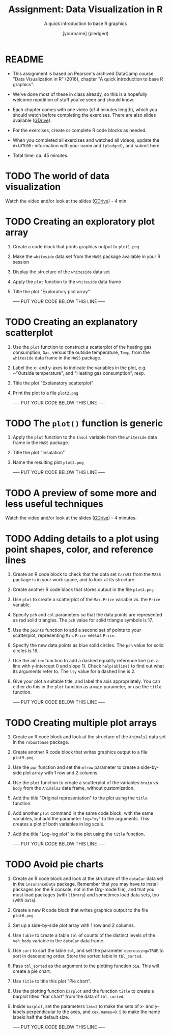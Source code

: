 #+TITLE: Assignment: Data Visualization in R
#+SUBTITLE: A quick introduction to base R graphics
#+AUTHOR: [yourname] (pledged)
#+STARTUP: overview hideblocks indent inlineimages
#+PROPERTY: header-args:R :exports both :results output :session *R*
* README

- This assignment is based on Pearson's archived DataCamp course "Data
  Visualization in R" (2016), chapter "A quick introduction to base R
  graphics".

- We've done most of these in class already, so this is a hopefully
  welcome repetition of stuff you've seen and should know.

- Each chapter comes with one video (of 4 minutes length), which you
  should watch before completing the exercises. There are also slides
  available ([[https://drive.google.com/drive/folders/1KM9n3kJ8kjGSbuPYT3fFkMCzsOD1_Uyw?usp=sharing][GDrive]]).

- For the exercises, create or complete R code blocks as needed.

- When you completed all exercises and watched all videos, update the
  ~#+AUTHOR:~ information with your name and ~(pledged)~, and submit here.

- Total time: ca. 45 minutes.

* TODO The world of data visualization

Watch the video and/or look at the slides ([[https://drive.google.com/drive/folders/1KM9n3kJ8kjGSbuPYT3fFkMCzsOD1_Uyw?usp=sharing][GDrive]]) - 4 min

* TODO Creating an exploratory plot array

1) Create a code block that prints graphics output to ~plot1.png~
2) Make the ~whiteside~ data set from the ~MASS~ package available in your
   R session
3) Display the structure of the ~whiteside~ data set
4) Apply the ~plot~ function to the ~whiteside~ data frame
5) Title the plot "Exploratory plot array"

   ----- PUT YOUR CODE BELOW THIS LINE -----

* TODO Creating an explanatory scatterplot

1) Use the ~plot~ function to construct a scatterplot of the heating gas
   consumption, ~Gas~, versus the outside temperature, ~Temp~, from the
   ~whiteside~ data frame in the ~MASS~ package.
2) Label the x- and y-axes to indicate the variables in the plot,
   e.g. ~"Outside temperature", and "Heating gas consumption", resp.
3) Title the plot "Explanatory scatterplot"
4) Print the plot to a file ~plot2.png~

   ----- PUT YOUR CODE BELOW THIS LINE -----

* TODO The ~plot()~ function is generic

1) Apply the ~plot~ function to the ~Insul~ variable from the ~whiteside~
   data frame in the ~MASS~ package.
2) Title the plot "Insulation"
3) Name the resulting plot ~plot3.png~

   ----- PUT YOUR CODE BELOW THIS LINE -----

* TODO A preview of some more and less useful techniques

Watch the video and/or look at the slides ([[https://drive.google.com/drive/folders/1KM9n3kJ8kjGSbuPYT3fFkMCzsOD1_Uyw?usp=sharing][GDrive]]) - 4 minutes.

* TODO Adding details to a plot using point shapes, color, and reference lines

1) Create an R code block to check that the data set ~Cars93~ from the
   ~MASS~ package is in your work space, and to look at its structure.
2) Create another R code block that stores output in the file
   ~plot4.png~
3) Use ~plot~ to create a scatterplot of the ~Max.Price~ variable vs. the
   ~Price~ variable.
4) Specify ~pch~ and ~col~ parameters so that the data points are
   represented as red solid triangles. The ~pch~ value for solid
   triangle symbols is 17.
5) Use the ~points~ function to add a second set of points to your
   scatterplot, representing ~Min.Price~ versus ~Price~.
6) Specify the new data points as blue solid circles. The ~pch~ value
   for solid circles is 16.
7) Use the ~abline~ function to add a dashed equality reference line
   (i.e. a line with y-intercept 0 and slope 1). Check ~help(abline)~ to
   find out what its arguments refer to. The ~lty~ value for a dashed
   line is 2.
8) Give your plot a suitable title, and label the axis
   appropriately. You can either do this in the ~plot~ function as a
   ~main~ parameter, or use the ~title~ function.

   ----- PUT YOUR CODE BELOW THIS LINE -----

* TODO Creating multiple plot arrays

1) Create an R code block and look at the structure of the ~Animals2~
   data set in the ~robustbase~ package.
2) Create another R code block that writes graphics output to a file
   ~plot5.png~.
3) Use the ~par~ function and set the ~mfrow~ parameter to create a
   side-by-side plot array with 1 row and 2 columns.
4) Use the ~plot~ function to create a scatterplot of the variables
   ~brain~ vs. ~body~ from the ~Animals2~ data frame, without customization.
5) Add the title "Original representation" to the plot using the ~title~
   function.
6) Add another ~plot~ command in the same code block, with the same
   variables, but add the parameter ~log="xy"~ to the arguments. This
   creates a plot of both variables in log scale.
7) Add the title "Log-log plot" to the plot using the ~title~ function.

   ----- PUT YOUR CODE BELOW THIS LINE -----

* TODO Avoid pie charts

1) Create an R code block and look at the structure of the ~dataCar~
   data set in the ~insuranceData~ package. Remember that you may have
   to install packages (on the R console, not in the Org-mode file),
   and that you must load packages (with ~library~) and sometimes load
   data sets, too (with ~data~).
2) Create a new R code block that writes graphics output to the file
   ~plot6.png~.
3) Set up a side-by-side plot array with 1 row and 2 columns.
4) Use ~table~ to create a table ~tbl~ of counts of the distinct levels
   of the ~veh_body~ variable in the ~dataCar~ data frame.
5) Use ~sort~ to sort the table ~tbl~, and set the parameter
   ~decreasing=TRUE~ to sort in descending order. Store the sorted table
   in ~tbl_sorted~.
6) Pass ~tbl_sorted~ as the argument to the plotting function ~pie~. This
   will create a pie chart.
7) Use ~title~ to title this plot "Pie chart".
8) Use the plotting function ~barplot~ and the function ~title~ to create
   a barplot titled "Bar chart" from the data of ~tbl_sorted~.
9) Inside ~barplot~, set the parameters ~las=2~ to make the sets of x- and
   y-labels perpendicular to the axes, and ~cex.names=0.5~ to make the
   name labels half the default size.

   ----- PUT YOUR CODE BELOW THIS LINE -----
